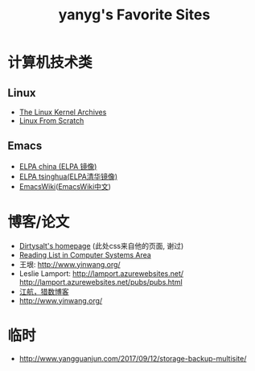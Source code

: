 #+TITLE: yanyg's Favorite Sites

* 计算机技术类
** Linux
- [[https://www.kernel.org/][The Linux Kernel Archives]]
- [[http://www.linuxfromscratch.org/][Linux From Scratch]]

** Emacs
- [[http://elpa.emacs-china.org/][ELPA china (ELPA 镜像)]]
- [[http://mirrors.tuna.tsinghua.edu.cn/elpa][ELPA tsinghua(ELPA清华镜像)]]
- [[https://www.emacswiki.org/][EmacsWiki]]([[https://www.emacswiki.org/emacs?interface=zh-cn][EmacsWiki中文]])

* 博客/论文
- [[https://dirtysalt.github.io/][Dirtysalt's homepage]] (此处css来自他的页面, 谢过)
- [[http://nfil.es/w/FIhVEe/reading-list-in-computer-systems-area/][Reading List in Computer Systems Area]]
- 王垠: [[http://www.yinwang.org/][http://www.yinwang.org/]]
- Leslie Lamport: [[http://lamport.azurewebsites.net/][http://lamport.azurewebsites.net/]]
 [[http://lamport.azurewebsites.net/pubs/pubs.html][http://lamport.azurewebsites.net/pubs/pubs.html]]
- [[http://www.bagualu.net/wordpress/][江航，猎数博客]]
- [[http://www.yinwang.org/]]

* 临时
- http://www.yangguanjun.com/2017/09/12/storage-backup-multisite/

